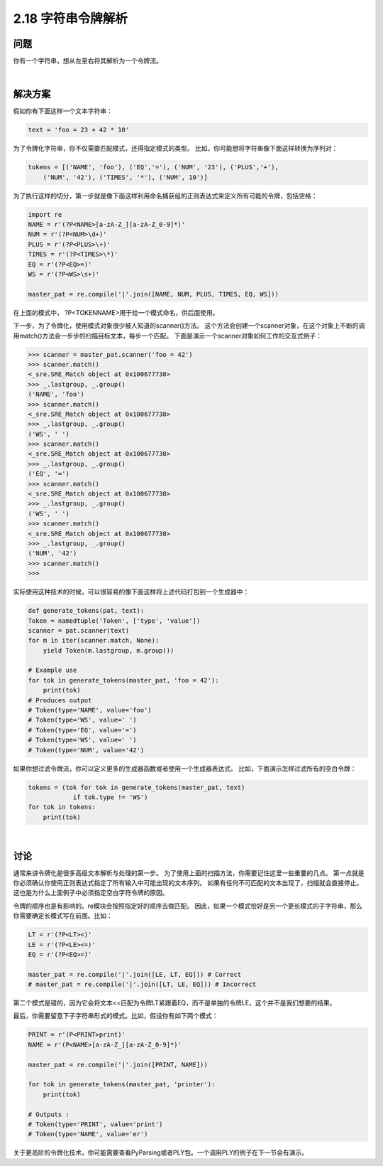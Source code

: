 ============================
2.18 字符串令牌解析
============================

----------
问题
----------
你有一个字符串，想从左至右将其解析为一个令牌流。

|

----------
解决方案
----------
假如你有下面这样一个文本字符串：

.. code-block:: python

    text = 'foo = 23 + 42 * 10'

为了令牌化字符串，你不仅需要匹配模式，还得指定模式的类型。
比如，你可能想将字符串像下面这样转换为序列对：

.. code-block:: python

    tokens = [('NAME', 'foo'), ('EQ','='), ('NUM', '23'), ('PLUS','+'),
        ('NUM', '42'), ('TIMES', '*'), ('NUM', 10')]

为了执行这样的切分，第一步就是像下面这样利用命名捕获组的正则表达式来定义所有可能的令牌，包括空格：

.. code-block:: python

    import re
    NAME = r'(?P<NAME>[a-zA-Z_][a-zA-Z_0-9]*)'
    NUM = r'(?P<NUM>\d+)'
    PLUS = r'(?P<PLUS>\+)'
    TIMES = r'(?P<TIMES>\*)'
    EQ = r'(?P<EQ>=)'
    WS = r'(?P<WS>\s+)'

    master_pat = re.compile('|'.join([NAME, NUM, PLUS, TIMES, EQ, WS]))

在上面的模式中， ?P<TOKENNAME>用于给一个模式命名，供后面使用。

下一步，为了令牌化，使用模式对象很少被人知道的scanner()方法。
这个方法会创建一个scanner对象，在这个对象上不断的调用match()方法会一步步的扫描目标文本，每步一个匹配。
下面是演示一个scanner对象如何工作的交互式例子：

.. code-block:: python

    >>> scanner = master_pat.scanner('foo = 42')
    >>> scanner.match()
    <_sre.SRE_Match object at 0x100677738>
    >>> _.lastgroup, _.group()
    ('NAME', 'foo')
    >>> scanner.match()
    <_sre.SRE_Match object at 0x100677738>
    >>> _.lastgroup, _.group()
    ('WS', ' ')
    >>> scanner.match()
    <_sre.SRE_Match object at 0x100677738>
    >>> _.lastgroup, _.group()
    ('EQ', '=')
    >>> scanner.match()
    <_sre.SRE_Match object at 0x100677738>
    >>> _.lastgroup, _.group()
    ('WS', ' ')
    >>> scanner.match()
    <_sre.SRE_Match object at 0x100677738>
    >>> _.lastgroup, _.group()
    ('NUM', '42')
    >>> scanner.match()
    >>>

实际使用这种技术的时候，可以很容易的像下面这样将上述代码打包到一个生成器中：

.. code-block:: python

    def generate_tokens(pat, text):
    Token = namedtuple('Token', ['type', 'value'])
    scanner = pat.scanner(text)
    for m in iter(scanner.match, None):
        yield Token(m.lastgroup, m.group())

    # Example use
    for tok in generate_tokens(master_pat, 'foo = 42'):
        print(tok)
    # Produces output
    # Token(type='NAME', value='foo')
    # Token(type='WS', value=' ')
    # Token(type='EQ', value='=')
    # Token(type='WS', value=' ')
    # Token(type='NUM', value='42')

如果你想过滤令牌流，你可以定义更多的生成器函数或者使用一个生成器表达式。
比如，下面演示怎样过滤所有的空白令牌：

.. code-block:: python

    tokens = (tok for tok in generate_tokens(master_pat, text)
                if tok.type != 'WS')
    for tok in tokens:
        print(tok)

|

----------
讨论
----------
通常来讲令牌化是很多高级文本解析与处理的第一步。
为了使用上面的扫描方法，你需要记住这里一些重要的几点。
第一点就是你必须确认你使用正则表达式指定了所有输入中可能出现的文本序列。
如果有任何不可匹配的文本出现了，扫描就会直接停止。这也是为什么上面例子中必须指定空白字符令牌的原因。

令牌的顺序也是有影响的。re模块会按照指定好的顺序去做匹配。
因此，如果一个模式恰好是另一个更长模式的子字符串，那么你需要确定长模式写在前面。比如：

.. code-block:: python

    LT = r'(?P<LT><)'
    LE = r'(?P<LE><=)'
    EQ = r'(?P<EQ>=)'

    master_pat = re.compile('|'.join([LE, LT, EQ])) # Correct
    # master_pat = re.compile('|'.join([LT, LE, EQ])) # Incorrect

第二个模式是错的，因为它会将文本<=匹配为令牌LT紧跟着EQ，而不是单独的令牌LE，这个并不是我们想要的结果。

最后，你需要留意下子字符串形式的模式。比如，假设你有如下两个模式：

.. code-block:: python

    PRINT = r'(P<PRINT>print)'
    NAME = r'(P<NAME>[a-zA-Z_][a-zA-Z_0-9]*)'

    master_pat = re.compile('|'.join([PRINT, NAME]))

    for tok in generate_tokens(master_pat, 'printer'):
        print(tok)

    # Outputs :
    # Token(type='PRINT', value='print')
    # Token(type='NAME', value='er')

关于更高阶的令牌化技术，你可能需要查看PyParsing或者PLY包。一个调用PLY的例子在下一节会有演示。


